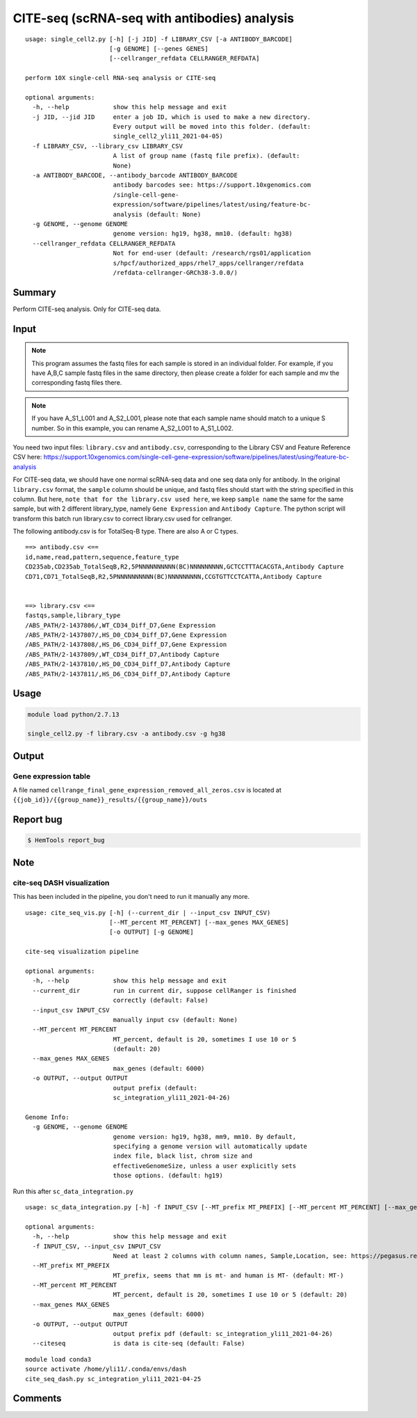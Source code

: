 CITE-seq (scRNA-seq with antibodies) analysis
============================

:: 

	usage: single_cell2.py [-h] [-j JID] -f LIBRARY_CSV [-a ANTIBODY_BARCODE]
	                       [-g GENOME] [--genes GENES]
	                       [--cellranger_refdata CELLRANGER_REFDATA]

	perform 10X single-cell RNA-seq analysis or CITE-seq

	optional arguments:
	  -h, --help            show this help message and exit
	  -j JID, --jid JID     enter a job ID, which is used to make a new directory.
	                        Every output will be moved into this folder. (default:
	                        single_cell2_yli11_2021-04-05)
	  -f LIBRARY_CSV, --library_csv LIBRARY_CSV
	                        A list of group name (fastq file prefix). (default:
	                        None)
	  -a ANTIBODY_BARCODE, --antibody_barcode ANTIBODY_BARCODE
	                        antibody barcodes see: https://support.10xgenomics.com
	                        /single-cell-gene-
	                        expression/software/pipelines/latest/using/feature-bc-
	                        analysis (default: None)
	  -g GENOME, --genome GENOME
	                        genome version: hg19, hg38, mm10. (default: hg38)
	  --cellranger_refdata CELLRANGER_REFDATA
	                        Not for end-user (default: /research/rgs01/application
	                        s/hpcf/authorized_apps/rhel7_apps/cellranger/refdata
	                        /refdata-cellranger-GRCh38-3.0.0/)


Summary
^^^^^^^

Perform CITE-seq analysis. Only for CITE-seq data.



Input
^^^^^


.. note:: This program assumes the fastq files for each sample is stored in an individual folder. For example, if you have A,B,C sample fastq files in the same directory, then please create a folder for each sample and mv the corresponding fastq files there.

.. note:: If you have A_S1_L001 and A_S2_L001, please note that each sample name should match to a unique S number. So in this example, you can rename A_S2_L001 to A_S1_L002.


You need two input files: ``library.csv`` and ``antibody.csv``, corresponding to the Library CSV and Feature Reference CSV here: https://support.10xgenomics.com/single-cell-gene-expression/software/pipelines/latest/using/feature-bc-analysis

For CITE-seq data, we should have one normal scRNA-seq data and one seq data only for antibody. In the original ``library.csv`` format, the ``sample`` column should be unique, and fastq files should start with the string specified in this column. But here, ``note that for the library.csv used here``, we keep ``sample name`` the same for the same sample, but with 2 different library_type, namely ``Gene Expression`` and ``Antibody Capture``. The python script will transform this batch run library.csv to correct library.csv used for cellranger.

The following antibody.csv is for TotalSeq-B type. There are also A or C types.

::


	==> antibody.csv <==
	id,name,read,pattern,sequence,feature_type
	CD235ab,CD235ab_TotalSeqB,R2,5PNNNNNNNNNN(BC)NNNNNNNNN,GCTCCTTTACACGTA,Antibody Capture
	CD71,CD71_TotalSeqB,R2,5PNNNNNNNNNN(BC)NNNNNNNNN,CCGTGTTCCTCATTA,Antibody Capture


	==> library.csv <==
	fastqs,sample,library_type
	/ABS_PATH/2-1437806/,WT_CD34_Diff_D7,Gene Expression
	/ABS_PATH/2-1437807/,HS_D0_CD34_Diff_D7,Gene Expression
	/ABS_PATH/2-1437808/,HS_D6_CD34_Diff_D7,Gene Expression
	/ABS_PATH/2-1437809/,WT_CD34_Diff_D7,Antibody Capture
	/ABS_PATH/2-1437810/,HS_D0_CD34_Diff_D7,Antibody Capture
	/ABS_PATH/2-1437811/,HS_D6_CD34_Diff_D7,Antibody Capture




Usage
^^^^^

.. code:: bash

    module load python/2.7.13

    single_cell2.py -f library.csv -a antibody.csv -g hg38


Output
^^^^^^


Gene expression table
"""""""""""""""""""""

A file named ``cellrange_final_gene_expression_removed_all_zeros.csv`` is located at ``{{job_id}}/{{group_name}}_results/{{group_name}}/outs``

Report bug
^^^^^^^^^^

.. code:: bash

    $ HemTools report_bug


Note
^^^^^



cite-seq DASH visualization
"""""""""""""""

This has been included in the pipeline, you don't need to run it manually any more.

::

	usage: cite_seq_vis.py [-h] (--current_dir | --input_csv INPUT_CSV)
	                       [--MT_percent MT_PERCENT] [--max_genes MAX_GENES]
	                       [-o OUTPUT] [-g GENOME]

	cite-seq visualization pipeline

	optional arguments:
	  -h, --help            show this help message and exit
	  --current_dir         run in current dir, suppose cellRanger is finished
	                        correctly (default: False)
	  --input_csv INPUT_CSV
	                        manually input csv (default: None)
	  --MT_percent MT_PERCENT
	                        MT_percent, default is 20, sometimes I use 10 or 5
	                        (default: 20)
	  --max_genes MAX_GENES
	                        max_genes (default: 6000)
	  -o OUTPUT, --output OUTPUT
	                        output prefix (default:
	                        sc_integration_yli11_2021-04-26)

	Genome Info:
	  -g GENOME, --genome GENOME
	                        genome version: hg19, hg38, mm9, mm10. By default,
	                        specifying a genome version will automatically update
	                        index file, black list, chrom size and
	                        effectiveGenomeSize, unless a user explicitly sets
	                        those options. (default: hg19)


Run this after ``sc_data_integration.py``

::

	usage: sc_data_integration.py [-h] -f INPUT_CSV [--MT_prefix MT_PREFIX] [--MT_percent MT_PERCENT] [--max_genes MAX_GENES] [-o OUTPUT] [--citeseq]

	optional arguments:
	  -h, --help            show this help message and exit
	  -f INPUT_CSV, --input_csv INPUT_CSV
	                        Need at least 2 columns with column names, Sample,Location, see: https://pegasus.readthedocs.io/en/stable/usage.html (default: None)
	  --MT_prefix MT_PREFIX
	                        MT_prefix, seems that mm is mt- and human is MT- (default: MT-)
	  --MT_percent MT_PERCENT
	                        MT_percent, default is 20, sometimes I use 10 or 5 (default: 20)
	  --max_genes MAX_GENES
	                        max_genes (default: 6000)
	  -o OUTPUT, --output OUTPUT
	                        output prefix pdf (default: sc_integration_yli11_2021-04-26)
	  --citeseq             is data is cite-seq (default: False)

::

	module load conda3
	source activate /home/yli11/.conda/envs/dash
	cite_seq_dash.py sc_integration_yli11_2021-04-25



Comments
^^^^^^^^

.. disqus::
    :disqus_identifier: NGS_pipelines




















